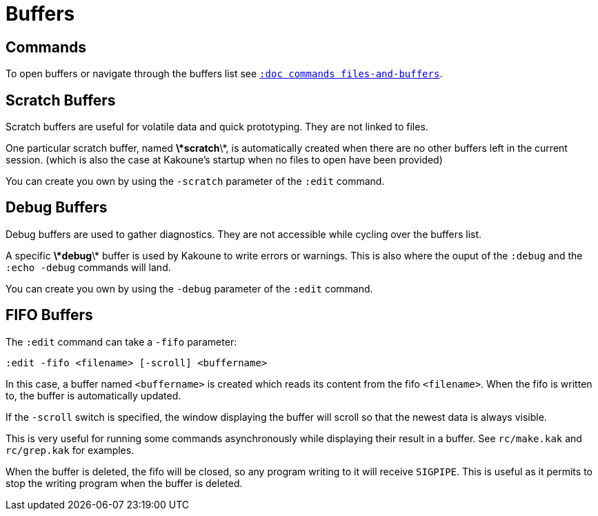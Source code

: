 = Buffers

== Commands

To open buffers or navigate through the buffers list
see <<commands#files-and-buffers,`:doc commands files-and-buffers`>>.

== Scratch Buffers

Scratch buffers are useful for volatile data and quick prototyping.
They are not linked to files.

One particular scratch buffer, named *\*scratch*\*, is automatically created
when there are no other buffers left in the current session. (which is also
the case at Kakoune's startup when no files to open have been provided)

You can create you own by using the `-scratch` parameter of the `:edit` command.

== Debug Buffers

Debug buffers are used to gather diagnostics. They are not accessible while cycling
over the buffers list.

A specific *\*debug*\* buffer is used by Kakoune to write errors or warnings.
This is also where the ouput of the `:debug` and the `:echo -debug` commands will land.

You can create you own by using the `-debug` parameter of the `:edit` command.

== FIFO Buffers

The `:edit` command can take a `-fifo` parameter:

---------------------------------------------
:edit -fifo <filename> [-scroll] <buffername>
---------------------------------------------

In this case, a buffer named `<buffername>` is created which reads its content
from the fifo `<filename>`. When the fifo is written to, the buffer is
automatically updated.

If the `-scroll` switch is specified, the window displaying the buffer
will scroll so that the newest data is always visible.

This is very useful for running some commands asynchronously while displaying
their result in a buffer. See `rc/make.kak` and `rc/grep.kak` for examples.

When the buffer is deleted, the fifo will be closed, so any program writing
to it will receive `SIGPIPE`. This is useful as it permits to stop the writing
program when the buffer is deleted.
